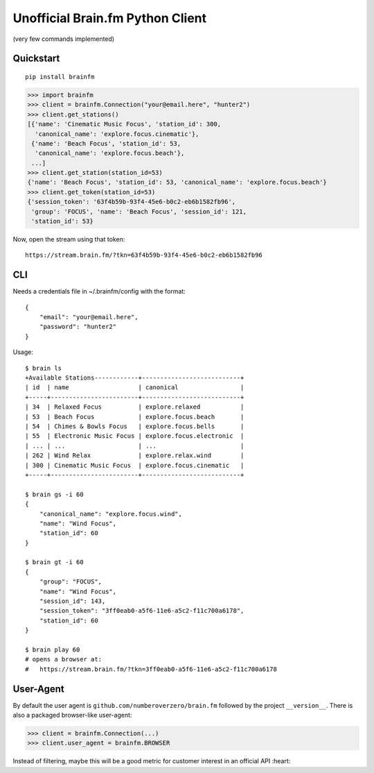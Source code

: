 Unofficial Brain.fm Python Client
^^^^^^^^^^^^^^^^^^^^^^^^^^^^^^^^^

(very few commands implemented)

============
 Quickstart
============

::

    pip install brainfm

.. code-block:: pycon

    >>> import brainfm
    >>> client = brainfm.Connection("your@email.here", "hunter2")
    >>> client.get_stations()
    [{'name': 'Cinematic Music Focus', 'station_id': 300,
      'canonical_name': 'explore.focus.cinematic'},
     {'name': 'Beach Focus', 'station_id': 53,
      'canonical_name': 'explore.focus.beach'},
     ...]
    >>> client.get_station(station_id=53)
    {'name': 'Beach Focus', 'station_id': 53, 'canonical_name': 'explore.focus.beach'}
    >>> client.get_token(station_id=53)
    {'session_token': '63f4b59b-93f4-45e6-b0c2-eb6b1582fb96',
     'group': 'FOCUS', 'name': 'Beach Focus', 'session_id': 121,
     'station_id': 53}

Now, open the stream using that token::

    https://stream.brain.fm/?tkn=63f4b59b-93f4-45e6-b0c2-eb6b1582fb96

=====
 CLI
=====

Needs a credentials file in ~/.brainfm/config with the format::

    {
        "email": "your@email.here",
        "password": "hunter2"
    }

Usage::

    $ brain ls
    +Available Stations------------+---------------------------+
    | id  | name                   | canonical                 |
    +-----+------------------------+---------------------------+
    | 34  | Relaxed Focus          | explore.relaxed           |
    | 53  | Beach Focus            | explore.focus.beach       |
    | 54  | Chimes & Bowls Focus   | explore.focus.bells       |
    | 55  | Electronic Music Focus | explore.focus.electronic  |
    | ... | ...                    | ...                       |
    | 262 | Wind Relax             | explore.relax.wind        |
    | 300 | Cinematic Music Focus  | explore.focus.cinematic   |
    +-----+------------------------+---------------------------+

    $ brain gs -i 60
    {
        "canonical_name": "explore.focus.wind",
        "name": "Wind Focus",
        "station_id": 60
    }

    $ brain gt -i 60
    {
        "group": "FOCUS",
        "name": "Wind Focus",
        "session_id": 143,
        "session_token": "3ff0eab0-a5f6-11e6-a5c2-f11c700a6178",
        "station_id": 60
    }

    $ brain play 60
    # opens a browser at:
    #   https://stream.brain.fm/?tkn=3ff0eab0-a5f6-11e6-a5c2-f11c700a6178

============
 User-Agent
============

By default the user agent is ``github.com/numberoverzero/brain.fm`` followed by the project ``__version__``.
There is also a packaged browser-like user-agent:

.. code-block:: pycon

    >>> client = brainfm.Connection(...)
    >>> client.user_agent = brainfm.BROWSER

Instead of filtering, maybe this will be a good metric for customer interest in an official API :heart:
